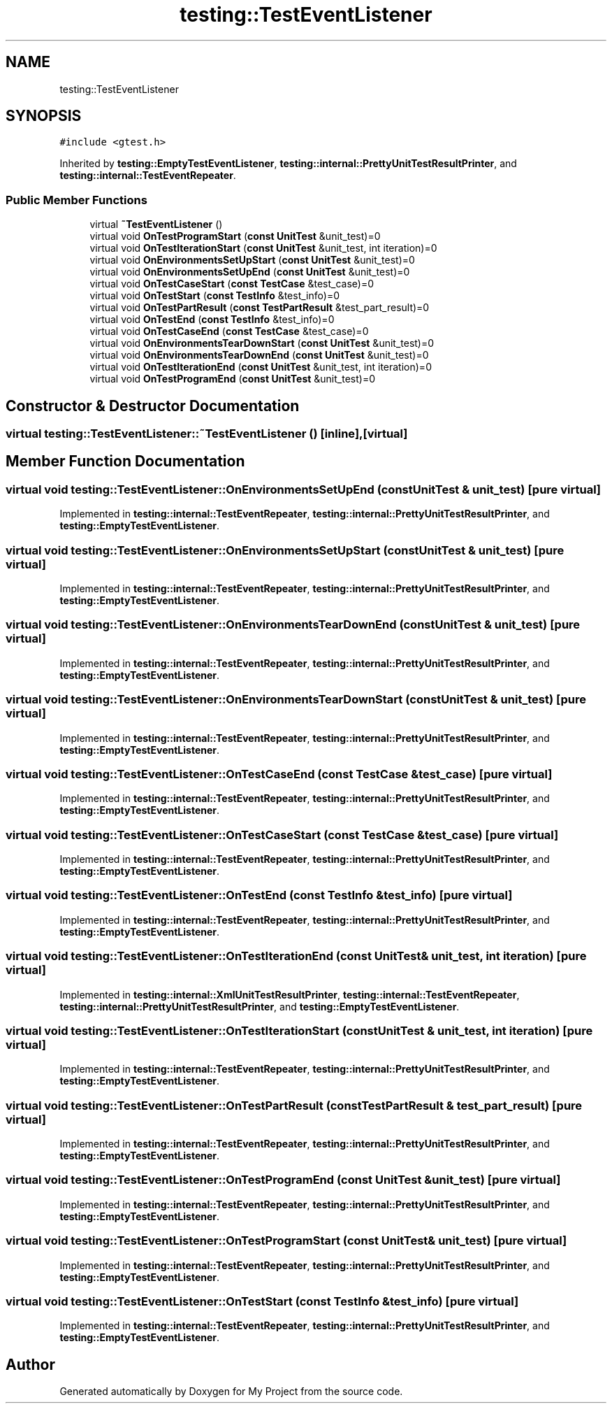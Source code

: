 .TH "testing::TestEventListener" 3 "Sun Jul 12 2020" "My Project" \" -*- nroff -*-
.ad l
.nh
.SH NAME
testing::TestEventListener
.SH SYNOPSIS
.br
.PP
.PP
\fC#include <gtest\&.h>\fP
.PP
Inherited by \fBtesting::EmptyTestEventListener\fP, \fBtesting::internal::PrettyUnitTestResultPrinter\fP, and \fBtesting::internal::TestEventRepeater\fP\&.
.SS "Public Member Functions"

.in +1c
.ti -1c
.RI "virtual \fB~TestEventListener\fP ()"
.br
.ti -1c
.RI "virtual void \fBOnTestProgramStart\fP (\fBconst\fP \fBUnitTest\fP &unit_test)=0"
.br
.ti -1c
.RI "virtual void \fBOnTestIterationStart\fP (\fBconst\fP \fBUnitTest\fP &unit_test, int iteration)=0"
.br
.ti -1c
.RI "virtual void \fBOnEnvironmentsSetUpStart\fP (\fBconst\fP \fBUnitTest\fP &unit_test)=0"
.br
.ti -1c
.RI "virtual void \fBOnEnvironmentsSetUpEnd\fP (\fBconst\fP \fBUnitTest\fP &unit_test)=0"
.br
.ti -1c
.RI "virtual void \fBOnTestCaseStart\fP (\fBconst\fP \fBTestCase\fP &test_case)=0"
.br
.ti -1c
.RI "virtual void \fBOnTestStart\fP (\fBconst\fP \fBTestInfo\fP &test_info)=0"
.br
.ti -1c
.RI "virtual void \fBOnTestPartResult\fP (\fBconst\fP \fBTestPartResult\fP &test_part_result)=0"
.br
.ti -1c
.RI "virtual void \fBOnTestEnd\fP (\fBconst\fP \fBTestInfo\fP &test_info)=0"
.br
.ti -1c
.RI "virtual void \fBOnTestCaseEnd\fP (\fBconst\fP \fBTestCase\fP &test_case)=0"
.br
.ti -1c
.RI "virtual void \fBOnEnvironmentsTearDownStart\fP (\fBconst\fP \fBUnitTest\fP &unit_test)=0"
.br
.ti -1c
.RI "virtual void \fBOnEnvironmentsTearDownEnd\fP (\fBconst\fP \fBUnitTest\fP &unit_test)=0"
.br
.ti -1c
.RI "virtual void \fBOnTestIterationEnd\fP (\fBconst\fP \fBUnitTest\fP &unit_test, int iteration)=0"
.br
.ti -1c
.RI "virtual void \fBOnTestProgramEnd\fP (\fBconst\fP \fBUnitTest\fP &unit_test)=0"
.br
.in -1c
.SH "Constructor & Destructor Documentation"
.PP 
.SS "virtual testing::TestEventListener::~TestEventListener ()\fC [inline]\fP, \fC [virtual]\fP"

.SH "Member Function Documentation"
.PP 
.SS "virtual void testing::TestEventListener::OnEnvironmentsSetUpEnd (\fBconst\fP \fBUnitTest\fP & unit_test)\fC [pure virtual]\fP"

.PP
Implemented in \fBtesting::internal::TestEventRepeater\fP, \fBtesting::internal::PrettyUnitTestResultPrinter\fP, and \fBtesting::EmptyTestEventListener\fP\&.
.SS "virtual void testing::TestEventListener::OnEnvironmentsSetUpStart (\fBconst\fP \fBUnitTest\fP & unit_test)\fC [pure virtual]\fP"

.PP
Implemented in \fBtesting::internal::TestEventRepeater\fP, \fBtesting::internal::PrettyUnitTestResultPrinter\fP, and \fBtesting::EmptyTestEventListener\fP\&.
.SS "virtual void testing::TestEventListener::OnEnvironmentsTearDownEnd (\fBconst\fP \fBUnitTest\fP & unit_test)\fC [pure virtual]\fP"

.PP
Implemented in \fBtesting::internal::TestEventRepeater\fP, \fBtesting::internal::PrettyUnitTestResultPrinter\fP, and \fBtesting::EmptyTestEventListener\fP\&.
.SS "virtual void testing::TestEventListener::OnEnvironmentsTearDownStart (\fBconst\fP \fBUnitTest\fP & unit_test)\fC [pure virtual]\fP"

.PP
Implemented in \fBtesting::internal::TestEventRepeater\fP, \fBtesting::internal::PrettyUnitTestResultPrinter\fP, and \fBtesting::EmptyTestEventListener\fP\&.
.SS "virtual void testing::TestEventListener::OnTestCaseEnd (\fBconst\fP \fBTestCase\fP & test_case)\fC [pure virtual]\fP"

.PP
Implemented in \fBtesting::internal::TestEventRepeater\fP, \fBtesting::internal::PrettyUnitTestResultPrinter\fP, and \fBtesting::EmptyTestEventListener\fP\&.
.SS "virtual void testing::TestEventListener::OnTestCaseStart (\fBconst\fP \fBTestCase\fP & test_case)\fC [pure virtual]\fP"

.PP
Implemented in \fBtesting::internal::TestEventRepeater\fP, \fBtesting::internal::PrettyUnitTestResultPrinter\fP, and \fBtesting::EmptyTestEventListener\fP\&.
.SS "virtual void testing::TestEventListener::OnTestEnd (\fBconst\fP \fBTestInfo\fP & test_info)\fC [pure virtual]\fP"

.PP
Implemented in \fBtesting::internal::TestEventRepeater\fP, \fBtesting::internal::PrettyUnitTestResultPrinter\fP, and \fBtesting::EmptyTestEventListener\fP\&.
.SS "virtual void testing::TestEventListener::OnTestIterationEnd (\fBconst\fP \fBUnitTest\fP & unit_test, int iteration)\fC [pure virtual]\fP"

.PP
Implemented in \fBtesting::internal::XmlUnitTestResultPrinter\fP, \fBtesting::internal::TestEventRepeater\fP, \fBtesting::internal::PrettyUnitTestResultPrinter\fP, and \fBtesting::EmptyTestEventListener\fP\&.
.SS "virtual void testing::TestEventListener::OnTestIterationStart (\fBconst\fP \fBUnitTest\fP & unit_test, int iteration)\fC [pure virtual]\fP"

.PP
Implemented in \fBtesting::internal::TestEventRepeater\fP, \fBtesting::internal::PrettyUnitTestResultPrinter\fP, and \fBtesting::EmptyTestEventListener\fP\&.
.SS "virtual void testing::TestEventListener::OnTestPartResult (\fBconst\fP \fBTestPartResult\fP & test_part_result)\fC [pure virtual]\fP"

.PP
Implemented in \fBtesting::internal::TestEventRepeater\fP, \fBtesting::internal::PrettyUnitTestResultPrinter\fP, and \fBtesting::EmptyTestEventListener\fP\&.
.SS "virtual void testing::TestEventListener::OnTestProgramEnd (\fBconst\fP \fBUnitTest\fP & unit_test)\fC [pure virtual]\fP"

.PP
Implemented in \fBtesting::internal::TestEventRepeater\fP, \fBtesting::internal::PrettyUnitTestResultPrinter\fP, and \fBtesting::EmptyTestEventListener\fP\&.
.SS "virtual void testing::TestEventListener::OnTestProgramStart (\fBconst\fP \fBUnitTest\fP & unit_test)\fC [pure virtual]\fP"

.PP
Implemented in \fBtesting::internal::TestEventRepeater\fP, \fBtesting::internal::PrettyUnitTestResultPrinter\fP, and \fBtesting::EmptyTestEventListener\fP\&.
.SS "virtual void testing::TestEventListener::OnTestStart (\fBconst\fP \fBTestInfo\fP & test_info)\fC [pure virtual]\fP"

.PP
Implemented in \fBtesting::internal::TestEventRepeater\fP, \fBtesting::internal::PrettyUnitTestResultPrinter\fP, and \fBtesting::EmptyTestEventListener\fP\&.

.SH "Author"
.PP 
Generated automatically by Doxygen for My Project from the source code\&.
